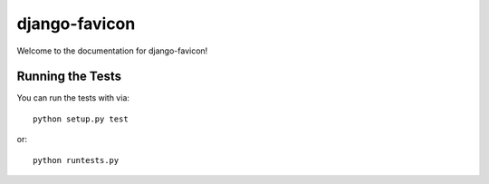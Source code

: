 django-favicon
========================

Welcome to the documentation for django-favicon!


Running the Tests
------------------------------------

You can run the tests with via::

    python setup.py test

or::

    python runtests.py
